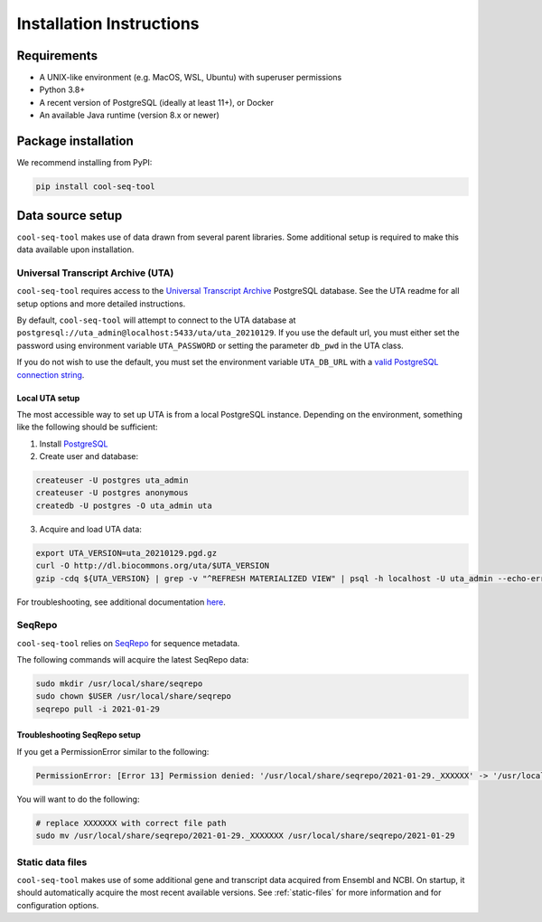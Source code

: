 Installation Instructions
=========================

Requirements
------------

* A UNIX-like environment (e.g. MacOS, WSL, Ubuntu) with superuser permissions
* Python 3.8+
* A recent version of PostgreSQL (ideally at least 11+), or Docker
* An available Java runtime (version 8.x or newer)

Package installation
--------------------

We recommend installing from PyPI:

.. code-block:: shell

   pip install cool-seq-tool

Data source setup
-----------------

``cool-seq-tool`` makes use of data drawn from several parent libraries. Some additional setup is required to make this data available upon installation.

Universal Transcript Archive (UTA)
++++++++++++++++++++++++++++++++++

``cool-seq-tool`` requires access to the `Universal Transcript Archive <https://github.com/biocommons/uta>`_ PostgreSQL database. See the UTA readme for all setup options and more detailed instructions.

By default, ``cool-seq-tool`` will attempt to connect to the UTA database at ``postgresql://uta_admin@localhost:5433/uta/uta_20210129``. If you use the default url, you must either set the password using environment variable ``UTA_PASSWORD`` or setting the parameter ``db_pwd`` in the UTA class.

If you do not wish to use the default, you must set the environment variable ``UTA_DB_URL`` with a `valid PostgreSQL connection string <https://www.postgresql.org/docs/current/libpq-connect.html#LIBPQ-CONNSTRING>`_.

Local UTA setup
_______________

The most accessible way to set up UTA is from a local PostgreSQL instance. Depending on the environment, something like the following should be sufficient:

1. Install `PostgreSQL <https://www.postgresql.org/>`_
2. Create user and database:

.. code-block:: shell

    createuser -U postgres uta_admin
    createuser -U postgres anonymous
    createdb -U postgres -O uta_admin uta

3. Acquire and load UTA data:

.. code-block:: shell

    export UTA_VERSION=uta_20210129.pgd.gz
    curl -O http://dl.biocommons.org/uta/$UTA_VERSION
    gzip -cdq ${UTA_VERSION} | grep -v "^REFRESH MATERIALIZED VIEW" | psql -h localhost -U uta_admin --echo-errors --single-transaction -v ON_ERROR_STOP=1 -d uta -p 5433

For troubleshooting, see additional documentation `here <https://github.com/ga4gh/vrs-python/tree/main/docs/setup_help>`_.

SeqRepo
+++++++

``cool-seq-tool`` relies on `SeqRepo <https://github.com/biocommons/biocommons.seqrepo>`_ for sequence metadata.

The following commands will acquire the latest SeqRepo data:

.. code-block:: shell

   sudo mkdir /usr/local/share/seqrepo
   sudo chown $USER /usr/local/share/seqrepo
   seqrepo pull -i 2021-01-29

Troubleshooting SeqRepo setup
_____________________________

If you get a PermissionError similar to the following:

.. code-block::

    PermissionError: [Error 13] Permission denied: '/usr/local/share/seqrepo/2021-01-29._XXXXXX' -> '/usr/local/share/seqrepo/2021-01-29'

You will want to do the following:

.. code-block:: shell

    # replace XXXXXXX with correct file path
    sudo mv /usr/local/share/seqrepo/2021-01-29._XXXXXXX /usr/local/share/seqrepo/2021-01-29

Static data files
+++++++++++++++++

``cool-seq-tool`` makes use of some additional gene and transcript data acquired from Ensembl and NCBI. On startup, it should automatically acquire the most recent available versions. See :ref:`static-files` for more information and for configuration options.
